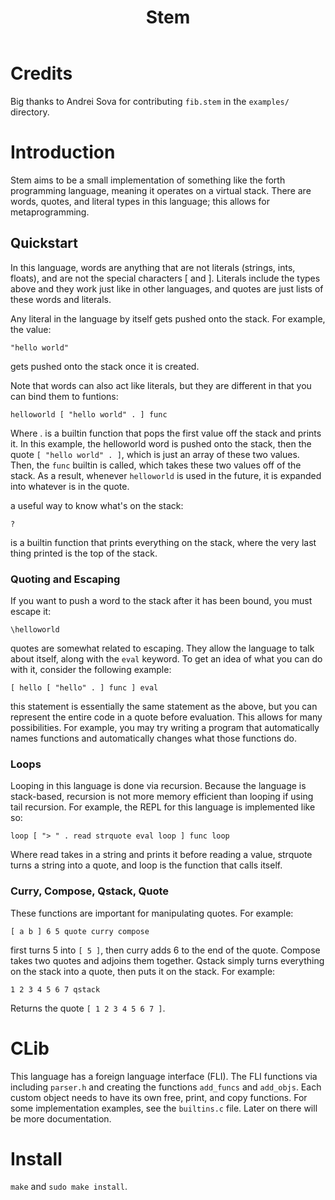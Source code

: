 #+title: Stem

* Credits
Big thanks to Andrei Sova for contributing ~fib.stem~ in the ~examples/~ directory.
* Introduction
Stem aims to be a small implementation of something like the forth programming language,
meaning it operates on a virtual stack. There are words, quotes, and literal types in this
language; this allows for metaprogramming.

** Quickstart
In this language, words are anything that are not literals (strings, ints, floats), and are
not the special characters [ and ]. Literals include the types above and they work just
like in other languages, and quotes are just lists of these words and literals.

Any literal in the language by itself gets pushed onto the stack. For example, the value:
#+begin_example
"hello world"
#+end_example
gets pushed onto the stack once it is created.

Note that words can also act like literals, but they are different in that you can bind them to funtions:
#+begin_example
helloworld [ "hello world" . ] func
#+end_example
Where . is a builtin function that pops the first value off the stack and prints it. In this example, the helloworld
word is pushed onto the stack, then the quote ~[ "hello world" . ]~, which is just an array of these two values. Then,
the ~func~ builtin is called, which takes these two values off of the stack. As a result, whenever ~helloworld~ is used
in the future, it is expanded into whatever is in the quote.

a useful way to know what's on the stack:
#+begin_example
?
#+end_example
is a builtin function that prints everything on the stack, where the very last thing printed is the top of the stack.

*** Quoting and Escaping
If you want to push a word to the stack after it has been bound, you must escape it:
#+begin_example
\helloworld
#+end_example

quotes are somewhat related to escaping. They allow the language to talk about itself, along with the ~eval~ keyword.
To get an idea of what you can do with it, consider the following example:
#+begin_example
[ hello [ "hello" . ] func ] eval
#+end_example
this statement is essentially the same statement as the above, but you can represent the entire code in a quote
before evaluation. This allows for many possibilities. For example, you may try writing a program that automatically
names functions and automatically changes what those functions do.

*** Loops
Looping in this language is done via recursion. Because the language is stack-based, recursion is not more memory efficient
than looping if using tail recursion. For example, the REPL for this language is implemented like so:
#+begin_example
loop [ "> " . read strquote eval loop ] func loop
#+end_example
Where read takes in a string and prints it before reading a value, strquote turns a string into a quote, and loop is the function that calls
itself.

*** Curry, Compose, Qstack, Quote
These functions are important for manipulating quotes. For example:
#+begin_example
[ a b ] 6 5 quote curry compose
#+end_example
first turns 5 into ~[ 5 ]~, then curry adds 6 to the end of the quote. Compose takes two quotes and adjoins them together. Qstack
simply turns everything on the stack into a quote, then puts it on the stack. For example:
#+begin_example
1 2 3 4 5 6 7 qstack
#+end_example
Returns the quote ~[ 1 2 3 4 5 6 7 ]~.
* CLib
This language has a foreign language interface (FLI). The FLI functions via including ~parser.h~ and creating the functions
~add_funcs~ and ~add_objs~. Each custom object needs to have its own free, print, and copy functions. For some implementation examples,
see the ~builtins.c~ file. Later on there will be more documentation.
* Install
~make~ and ~sudo make install~.
